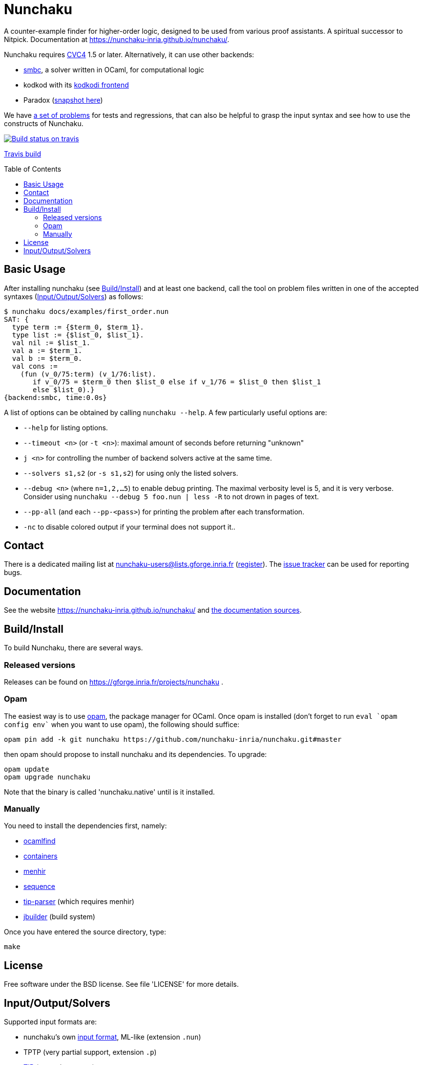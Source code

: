 = Nunchaku
:toc: macro
:source-highlighter: pygments

A counter-example finder for higher-order logic, designed to be used from
various proof assistants. A spiritual successor to Nitpick.
Documentation at https://nunchaku-inria.github.io/nunchaku/.

Nunchaku requires http://cvc4.cs.nyu.edu/web/[CVC4] 1.5 or later.
Alternatively, it can use other backends:

- https://github.com/c-cube/smbc[smbc], a solver written in OCaml, for computational logic
- kodkod with its https://github.com/nunchaku-inria/kodkodi-pkg[kodkodi frontend]
- Paradox (https://github.com/c-cube/paradox[snapshot here])

We have https://github.com/nunchaku-inria/nunchaku-problems[a set of problems]
for tests and regressions, that can also be helpful to grasp the input syntax
and see how to use the constructs of Nunchaku.

image::https://api.travis-ci.org/nunchaku-inria/nunchaku.svg?branch=master[link="https://travis-ci.org/nunchaku-inria/nunchaku", alt="Build status on travis"]
https://travis-ci.org/nunchaku-inria/nunchaku[Travis build]

toc::[]

== Basic Usage

After installing nunchaku (see <<install>>) and at least one backend,
call the tool on problem files written in one of the accepted syntaxes
(<<supported-formats>>) as follows:

----
$ nunchaku docs/examples/first_order.nun
SAT: {
  type term := {$term_0, $term_1}.
  type list := {$list_0, $list_1}.
  val nil := $list_1.
  val a := $term_1.
  val b := $term_0.
  val cons :=
    (fun (v_0/75:term) (v_1/76:list).
       if v_0/75 = $term_0 then $list_0 else if v_1/76 = $list_0 then $list_1
       else $list_0).}
{backend:smbc, time:0.0s}
----

A list of options can be obtained by calling `nunchaku --help`. A few
particularly useful options are:

- `--help` for listing options.
- `--timeout <n>` (or `-t <n>`): maximal amount of seconds before returning "unknown"
- `j <n>` for controlling the number of backend solvers active at the
  same time.
- `--solvers s1,s2` (or `-s s1,s2`) for using only the listed solvers.
- `--debug <n>` (where `n=1,2,…5`) to enable debug printing.
  The maximal verbosity level is 5, and it is very verbose. Consider
  using `nunchaku --debug 5 foo.nun | less -R` to not drown
  in pages of text.
- `--pp-all` (and each `--pp-<pass>`) for printing the problem
  after each transformation.
- `-nc` to disable colored output if your terminal does not support it..

== Contact

There is a dedicated mailing list at nunchaku-users@lists.gforge.inria.fr
  (https://lists.gforge.inria.fr/mailman/listinfo/nunchaku-users[register]).
The https://github.com/nunchaku-inria/nunchaku/issues[issue tracker] can be
used for reporting bugs.

== Documentation

See the website https://nunchaku-inria.github.io/nunchaku/
and link:/docs/index.adoc[the documentation sources].

[[install]]
== Build/Install

To build Nunchaku, there are several ways.

=== Released versions

Releases can be found on https://gforge.inria.fr/projects/nunchaku .

=== Opam

The easiest way is to use http://opam.ocaml.org/[opam], the package manager for
OCaml. Once opam is installed (don't forget to run `eval `opam config env``
when you want to use opam), the following should suffice:

    opam pin add -k git nunchaku https://github.com/nunchaku-inria/nunchaku.git#master

then opam should propose to install nunchaku and its dependencies. To upgrade:

    opam update
    opam upgrade nunchaku

Note that the binary is called 'nunchaku.native' until is it installed.

=== Manually

You need to install the dependencies first, namely:

- http://projects.camlcity.org/projects/findlib.html[ocamlfind]
- https://github.com/c-cube/ocaml-containers/[containers]
- http://gallium.inria.fr/~fpottier/menhir/[menhir]
- https://github.com/c-cube/sequence[sequence]
- https://github.com/c-cube/tip-parser[tip-parser] (which requires menhir)
- https://github.com/ocaml/dune/[jbuilder] (build system)

Once you have entered the source directory, type:

    make

== License

Free software under the BSD license. See file 'LICENSE' for more details.

[[supported-formats]]
== Input/Output/Solvers

Supported input formats are:

- nunchaku's own link:/docs/input_lang.adoc[input format], ML-like (extension `.nun`)
- TPTP (very partial support, extension `.p`)
- https://github.com/tip-org/[TIP] (extension `.smt2`)

Supported solver backends:

- http://cvc4.cs.nyu.edu/web/[CVC4] (at least 1.5, or development versions: we need finite model finding)
- Paradox (https://github.com/c-cube/paradox/[github clone (easy to install)];
  http://vlsicad.eecs.umich.edu/BK/Slots/cache/www.cs.chalmers.se/~koen/paradox/[official page])
- https://github.com/emina/kodkod[Kodkod] with its "kodkodi" parser
- https://github.com/c-cube/smbc/[SMBC] (`opam install smbc`)


